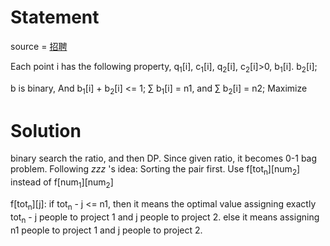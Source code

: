 * Statement
source = [[http://programming2013.cstnet.cn/round2/problem/2][招聘]]

Each point i has the following property, q_{1}[i], c_{1}[i], q_{2}[i], c_{2}[i]>0, b_{1}[i]. b_{2}[i];

b is binary,
 And b_{1}[i] + b_{2}[i] <= 1;
 \sum b_{1}[i] = n1, and \sum b_{2}[i] = n2;
Maximize
\begin{equation}
\frac{\sum b_{1}[i] * q_{1}[i] + b_{2}[i] * q_{2}[i]}{\sum b_{1}[i] * c_{1}[i] + b_{2}[i] * c_{2}[i]}
\end{equation}
 

* Solution
 binary search the ratio, and then DP. Since given ratio, it becomes 0-1 bag problem.
Following 
[[i don't know the link][zzz]] 's idea: Sorting the pair first.
Use f[tot_{n}][num_{2}] instead of  f[num_{1}][num_{2}]

f[tot_n][j]: if tot_n - j <= n1, then it means the optimal value assigning exactly tot_n - j people to project 1 and j people to project 2.
else it means assigning n1 people to project 1 and j people to project 2.
